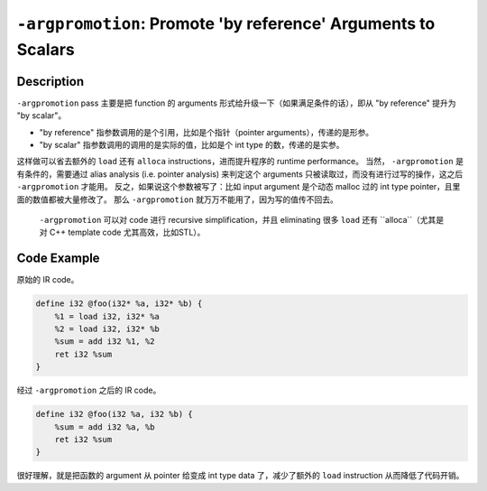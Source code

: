 ``-argpromotion``: Promote 'by reference' Arguments to Scalars
=====

Description
--------

``-argpromotion`` pass 主要是把 function 的 arguments 形式给升级一下（如果满足条件的话），即从 "by reference" 提升为 "by scalar"。

- "by reference" 指参数调用的是个引用，比如是个指针（pointer arguments），传递的是形参。
- "by scalar" 指参数调用的调用的是实际的值，比如是个 int type 的数，传递的是实参。

这样做可以省去额外的 ``load`` 还有 ``alloca`` instructions，进而提升程序的 runtime performance。
当然， ``-argpromotion`` 是有条件的，需要通过 alias analysis (i.e. pointer analysis) 来判定这个 arguments 只被读取过，而没有进行过写的操作，这之后 ``-argpromotion`` 才能用。
反之，如果说这个参数被写了：比如 input argument 是个动态 malloc 过的 int type pointer，且里面的数值都被大量修改了。
那么 ``-argpromotion`` 就万万不能用了，因为写的值传不回去。

 ``-argpromotion`` 可以对 code 进行 recursive simplification，并且 eliminating 很多 ``load`` 还有 ``alloca``（尤其是对 C++ template code 尤其高效，比如STL）。

Code Example
--------

原始的 IR code。

.. code-block:: llvm

    define i32 @foo(i32* %a, i32* %b) {
        %1 = load i32, i32* %a
        %2 = load i32, i32* %b
        %sum = add i32 %1, %2
        ret i32 %sum
    }

经过 ``-argpromotion`` 之后的 IR code。

.. code-block:: llvm

    define i32 @foo(i32 %a, i32 %b) {
        %sum = add i32 %a, %b
        ret i32 %sum
    }

很好理解，就是把函数的 argument 从 pointer 给变成 int type data 了，减少了额外的 ``load`` instruction 从而降低了代码开销。
